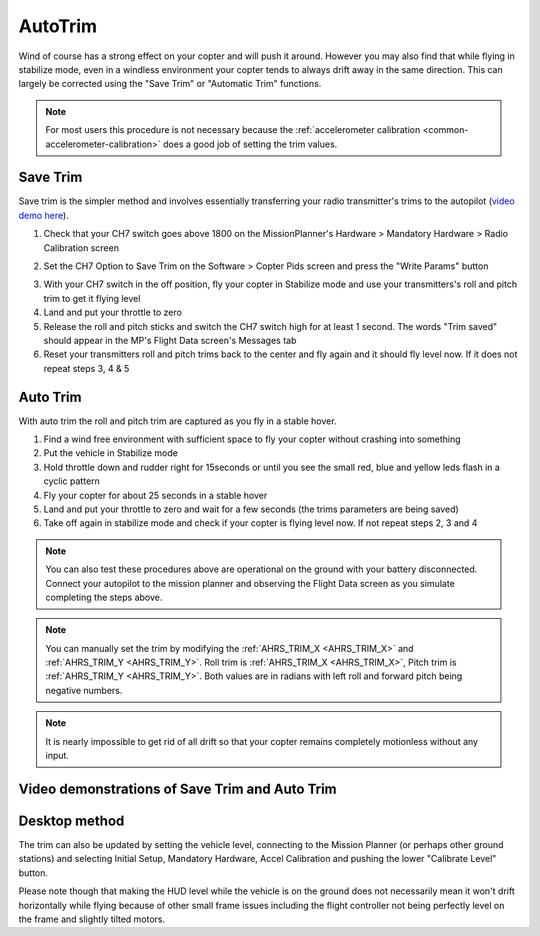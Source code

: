 .. _autotrim:

========
AutoTrim
========

Wind of course has a strong effect on your copter and will push it around. However you may also find that while flying in stabilize mode, even in a windless environment your copter tends to always drift away in the same direction. This can largely be corrected using the "Save Trim" or "Automatic Trim" functions.

.. note::

    For most users this procedure is not necessary because the :ref:`accelerometer calibration <common-accelerometer-calibration>` does a good job of setting the trim values.

Save Trim
~~~~~~~~~

Save trim is the simpler method and involves essentially transferring your radio transmitter's trims to the autopilot (`video demo here <https://www.youtube.com/watch?v=ayA0uYOqKX4>`__).

1. Check that your CH7 switch goes above 1800 on the MissionPlanner's Hardware > Mandatory Hardware > Radio Calibration screen

.. image:: ../images/MP_SaveTrim_Ch7PWMCheck.png
    :target: ../_images/MP_SaveTrim_Ch7PWMCheck.png

2. Set the CH7 Option to Save Trim on the Software > Copter Pids screen and press the "Write Params" button

.. image:: ../images/MP_SaveTrim_Ch7.png
    :target: ../_images/MP_SaveTrim_Ch7.png

3. With your CH7 switch in the off position, fly your copter in Stabilize mode and use your transmitters's roll and pitch trim to get it flying level

4. Land and put your throttle to zero

5. Release the roll and pitch sticks and switch the CH7 switch high for at least 1 second.  The words "Trim saved" should appear in the MP's Flight Data screen's Messages tab

6. Reset your transmitters roll and pitch trims back to the center and fly again and it should fly level now. If it does not repeat steps 3, 4 & 5

Auto Trim
~~~~~~~~~

With auto trim the roll and pitch trim are captured as you fly in a stable hover.

1. Find a wind free environment with sufficient space to fly your copter without crashing into something

2. Put the vehicle in Stabilize mode

3. Hold throttle down and rudder right for 15seconds or until you see the small red, blue and yellow leds flash in a cyclic pattern

4. Fly your copter for about 25 seconds in a stable hover

5. Land and put your throttle to zero and wait for a few seconds (the trims parameters are being saved)

6. Take off again in stabilize mode and check if your copter is flying level now. If not repeat steps 2, 3 and 4

.. note::

    You can also test these procedures above are operational on the ground with your battery disconnected. Connect your autopilot to the mission planner and observing the Flight Data screen as you simulate completing the steps above.

.. image:: ../images/MP_SaveTrim_FlightDataScreen.jpg
    :target: ../_images/MP_SaveTrim_FlightDataScreen.jpg

.. note::

    You can manually set the trim by modifying the :ref:`AHRS_TRIM_X <AHRS_TRIM_X>` and :ref:`AHRS_TRIM_Y <AHRS_TRIM_Y>`. Roll trim is :ref:`AHRS_TRIM_X <AHRS_TRIM_X>`, Pitch trim is :ref:`AHRS_TRIM_Y <AHRS_TRIM_Y>`. Both values are in radians with left roll and forward pitch being negative numbers.

.. note::

    It is nearly impossible to get rid of all drift so that your copter remains completely motionless without any input.

Video demonstrations of Save Trim and Auto Trim
~~~~~~~~~~~~~~~~~~~~~~~~~~~~~~~~~~~~~~~~~~~~~~~

..  youtube:: 5z0zuwicZh8
    :width: 100%

..  youtube:: e3OF9ih50PU
    :width: 100%

Desktop method
~~~~~~~~~~~~~~

The trim can also be updated by setting the vehicle level, connecting to
the Mission Planner (or perhaps other ground stations) and selecting
Initial Setup, Mandatory Hardware, Accel Calibration and pushing the
lower "Calibrate Level" button.

.. image:: ../images/AccelCalibration_MP.png
    :target: ../_images/AccelCalibration_MP.png

Please note though that making the HUD level while the vehicle is on the
ground does not necessarily mean it won't drift horizontally while
flying because of other small frame issues including the flight
controller not being perfectly level on the frame and slightly tilted
motors.

.. |MP_SaveTrim_Ch7| image:: ../images/MP_SaveTrim_Ch7.png
    :target: ../_images/MP_SaveTrim_Ch7.png
